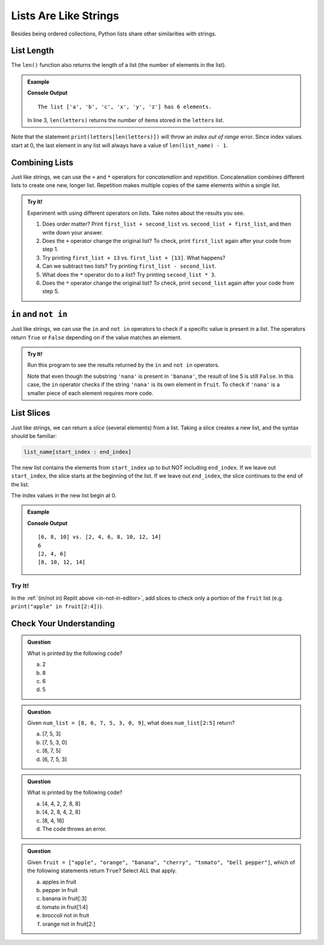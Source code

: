 Lists Are Like Strings
======================

Besides being ordered collections, Python lists share other similarities with strings.

List Length
-----------

.. index::
   single: list; length

The ``len()`` function also returns the length of a list (the number of elements in the list).

.. admonition:: Example

   .. sourcecode:: Python
      :linenos:

      letters = ['a', 'b', 'c', 'x', 'y', 'z']

      print("The list {0} has {1} elements.".format(letters, len(letters))
   
   **Console Output**

   ::

      The list ['a', 'b', 'c', 'x', 'y', 'z'] has 6 elements.

   In line 3, ``len(letters)`` returns the number of items stored in the
   ``letters`` list.

Note that the statement ``print(letters[len(letters)])`` will throw an *index
out of range* error. Since index values start at 0, the last element in any
list will always have a value of ``len(list_name) - 1``.

.. _concatenating-lists:

Combining Lists
---------------

Just like strings, we can use the ``+`` and ``*`` operators for *concatenation*
and *repetition*. Concatenation combines different lists to create one new,
longer list. Repetition makes multiple copies of the same elements within a
single list.

.. admonition:: Try It!

   Experiment with using different operators on lists. Take notes about the
   results you see.

   #. Does order matter?  Print ``first_list + second_list`` vs. 
      ``second_list + first_list``, and then write down your answer.
   #. Does the ``+`` operator change the original list? To check, print
      ``first_list`` again after your code from step 1.
   #. Try printing ``first_list + 13`` vs. ``first_list + [13]``. What happens?
   #. Can we subtract two lists? Try printing ``first_list - second_list``.
   #. What does the ``*`` operator do to a list? Try printing
      ``second_list * 3``.
   #. Does the ``*`` operator change the original list? To check, print
      ``second_list`` again after your code from step 5.

   .. replit:: Python
      :slug: ListConcatenation
      :linenos:

      # Follow the instructions to see how the '+' and '*' operators affect lists.
      first_list = [3, 7, 5, 1, 7]
      second_list = [6, 3, 9]

      # Add your print statements here:

``in`` and ``not in``
---------------------

Just like strings, we can use the ``in`` and ``not in`` operators to check if a
specific value is present in a list. The operators return ``True`` or ``False``
depending on if the value matches an element.

.. _in-not-in-editor:

.. admonition:: Try It!

   Run this program to see the results returned by the ``in`` and ``not in``
   operators.

   .. replit:: Python
      :slug: InAndNotInList
      :linenos: 

      fruit = ["apple", "orange", "banana", "cherry", "tomato", "bell pepper"]

      print('apple' in fruit)       # 'apple' is an element in the list.
      print('pear' in fruit)        # 'pear' is NOT in the list.
      print('nana' in fruit)        # The string 'nana' is NOT an element in the list.
      print('carrot' not in fruit)  # 'carrot' is missing from the list, so 'not in' returns True.

   Note that even though the substring ``'nana'`` is present in ``'banana'``,
   the result of line 5 is still ``False``. In this case, the ``in`` operator
   checks if the string ``'nana'`` is its own element in ``fruit``. To check if
   ``'nana'`` is a smaller piece of each element requires more code.

.. _slicing-lists:

List Slices
-----------

.. index::
   single: list; slice

Just like strings, we can return a *slice* (several elements) from a list.
Taking a slice creates a new list, and the syntax should be familiar:

.. sourcecode:: Python

   list_name[start_index : end_index]

The new list contains the elements from ``start_index`` up to but NOT including
``end_index``. If we leave out ``start_index``, the slice starts at the
beginning of the list. If we leave out ``end_index``, the slice continues to
the end of the list.

The index values in the new list begin at 0.

.. admonition:: Example

   .. sourcecode:: Python
      :linenos:

      original_list = [2, 4, 6, 8, 10, 12, 14]
      
      new_list = original_list[2:5]

      print(new_list, 'vs.', original_list)
      print(new_list[0])
      print(original_list[:3])
      print(original_list[3:])

   **Console Output**

   ::

      [6, 8, 10] vs. [2, 4, 6, 8, 10, 12, 14]
      6
      [2, 4, 6]
      [8, 10, 12, 14]

Try It!
^^^^^^^

In the :ref:`(in/not in) Replit above <in-not-in-editor>`, add slices to check
only a portion of the ``fruit`` list (e.g. ``print("apple" in fruit[2:4])``).

Check Your Understanding
------------------------

.. admonition:: Question

   What is printed by the following code?

   .. sourcecode:: Python
      :linenos:

      a_list = [4, 2, 8, 6, 5, 4]
      print(a_list[3])

   a. 2
   b. 8
   c. 6
   d. 5

.. Answer = c

.. admonition:: Question

   Given ``num_list = [8, 6, 7, 5, 3, 0, 9]``, what does ``num_list[2:5]``
   return?

   a. [7, 5, 3]
   b. [7, 5, 3, 0]
   c. [6, 7, 5]
   d. [6, 7, 5, 3]

.. Answer = a

.. admonition:: Question

   What is printed by the following code?

   .. sourcecode:: Python
      :linenos:

      a_list = [4, 2, 8]
      print(a_list * 2)

   a. [4, 4, 2, 2, 8, 8]
   b. [4, 2, 8, 4, 2, 8]
   c. [8, 4, 16]
   d. The code throws an error.

.. Answer = b

.. admonition:: Question

   Given ``fruit = ["apple", "orange", "banana", "cherry", "tomato", "bell pepper"]``,
   which of the following statements return ``True``? Select ALL that apply.

   a. apples in fruit
   b. pepper in fruit
   c. banana in fruit[:3]
   d. tomato in fruit[1:4]
   e. broccoli not in fruit
   f. orange not in fruit[2:]

.. Answers = c, e, f



